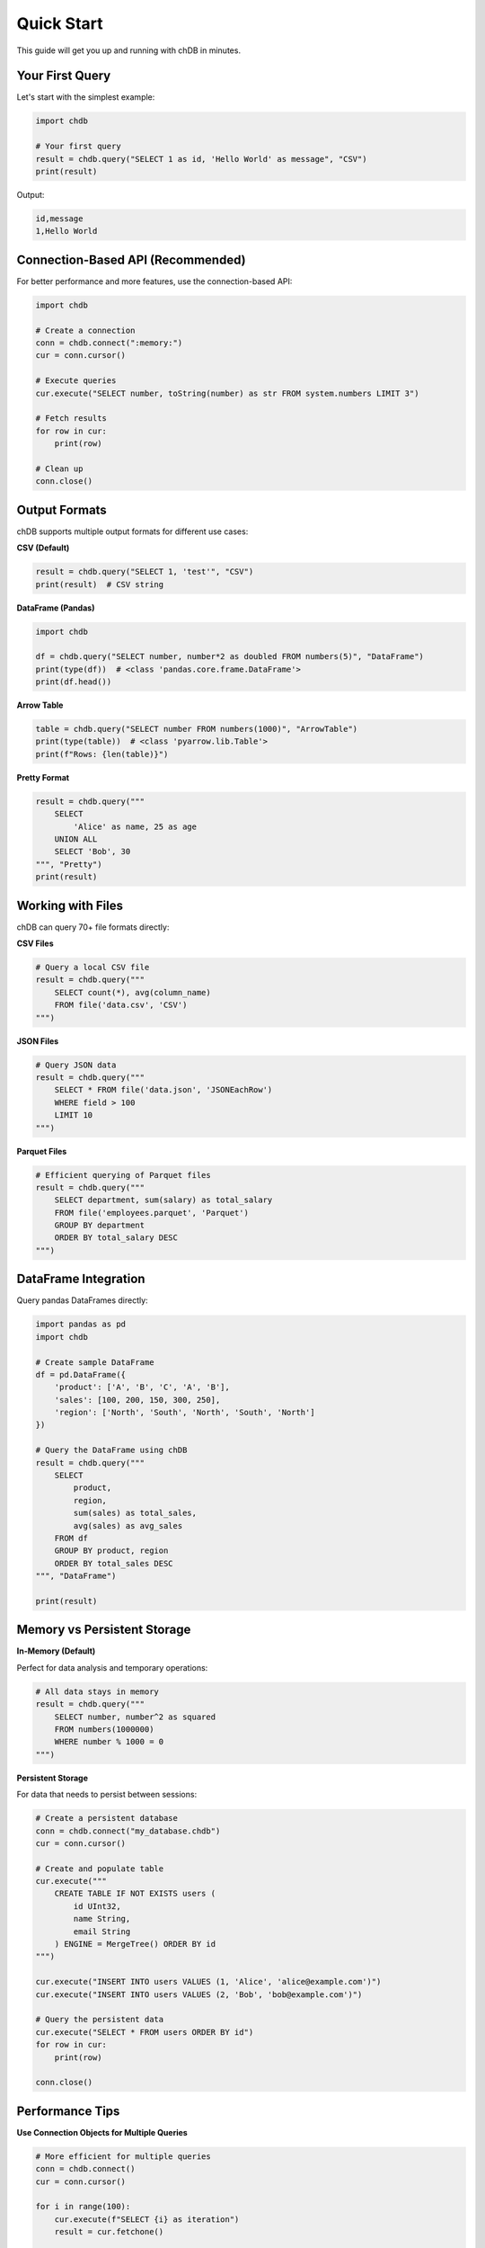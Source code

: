 Quick Start
===========

This guide will get you up and running with chDB in minutes.

Your First Query
----------------

Let's start with the simplest example:

.. code-block:: python

   import chdb
   
   # Your first query
   result = chdb.query("SELECT 1 as id, 'Hello World' as message", "CSV")
   print(result)

Output:

.. code-block:: text

   id,message
   1,Hello World

Connection-Based API (Recommended)
----------------------------------

For better performance and more features, use the connection-based API:

.. code-block:: python

   import chdb
   
   # Create a connection
   conn = chdb.connect(":memory:")
   cur = conn.cursor()
   
   # Execute queries
   cur.execute("SELECT number, toString(number) as str FROM system.numbers LIMIT 3")
   
   # Fetch results
   for row in cur:
       print(row)
   
   # Clean up
   conn.close()

Output Formats
--------------

chDB supports multiple output formats for different use cases:

**CSV (Default)**

.. code-block:: python

   result = chdb.query("SELECT 1, 'test'", "CSV")
   print(result)  # CSV string

**DataFrame (Pandas)**

.. code-block:: python

   import chdb
   
   df = chdb.query("SELECT number, number*2 as doubled FROM numbers(5)", "DataFrame")
   print(type(df))  # <class 'pandas.core.frame.DataFrame'>
   print(df.head())

**Arrow Table**

.. code-block:: python

   table = chdb.query("SELECT number FROM numbers(1000)", "ArrowTable")
   print(type(table))  # <class 'pyarrow.lib.Table'>
   print(f"Rows: {len(table)}")

**Pretty Format**

.. code-block:: python

   result = chdb.query("""
       SELECT 
           'Alice' as name, 25 as age 
       UNION ALL 
       SELECT 'Bob', 30
   """, "Pretty")
   print(result)

Working with Files
------------------

chDB can query 70+ file formats directly:

**CSV Files**

.. code-block:: python

   # Query a local CSV file
   result = chdb.query("""
       SELECT count(*), avg(column_name)
       FROM file('data.csv', 'CSV')
   """)

**JSON Files**

.. code-block:: python

   # Query JSON data
   result = chdb.query("""
       SELECT * FROM file('data.json', 'JSONEachRow')
       WHERE field > 100
       LIMIT 10
   """)

**Parquet Files**

.. code-block:: python

   # Efficient querying of Parquet files
   result = chdb.query("""
       SELECT department, sum(salary) as total_salary
       FROM file('employees.parquet', 'Parquet')
       GROUP BY department
       ORDER BY total_salary DESC
   """)

DataFrame Integration
---------------------

Query pandas DataFrames directly:

.. code-block:: python

   import pandas as pd
   import chdb
   
   # Create sample DataFrame
   df = pd.DataFrame({
       'product': ['A', 'B', 'C', 'A', 'B'],
       'sales': [100, 200, 150, 300, 250],
       'region': ['North', 'South', 'North', 'South', 'North']
   })
   
   # Query the DataFrame using chDB
   result = chdb.query("""
       SELECT 
           product,
           region,
           sum(sales) as total_sales,
           avg(sales) as avg_sales
       FROM df
       GROUP BY product, region
       ORDER BY total_sales DESC
   """, "DataFrame")
   
   print(result)

Memory vs Persistent Storage
----------------------------

**In-Memory (Default)**

Perfect for data analysis and temporary operations:

.. code-block:: python

   # All data stays in memory
   result = chdb.query("""
       SELECT number, number^2 as squared
       FROM numbers(1000000)
       WHERE number % 1000 = 0
   """)

**Persistent Storage**

For data that needs to persist between sessions:

.. code-block:: python

   # Create a persistent database
   conn = chdb.connect("my_database.chdb")
   cur = conn.cursor()
   
   # Create and populate table
   cur.execute("""
       CREATE TABLE IF NOT EXISTS users (
           id UInt32,
           name String,
           email String
       ) ENGINE = MergeTree() ORDER BY id
   """)
   
   cur.execute("INSERT INTO users VALUES (1, 'Alice', 'alice@example.com')")
   cur.execute("INSERT INTO users VALUES (2, 'Bob', 'bob@example.com')")
   
   # Query the persistent data
   cur.execute("SELECT * FROM users ORDER BY id")
   for row in cur:
       print(row)
   
   conn.close()

Performance Tips
----------------

**Use Connection Objects for Multiple Queries**

.. code-block:: python

   # More efficient for multiple queries
   conn = chdb.connect()
   cur = conn.cursor()
   
   for i in range(100):
       cur.execute(f"SELECT {i} as iteration")
       result = cur.fetchone()
   
   conn.close()

**Optimize Large Dataset Queries**

.. code-block:: python

   # Use LIMIT for exploration
   result = chdb.query("""
       SELECT * FROM file('large_file.csv', 'CSV')
       LIMIT 1000
   """)
   
   # Use appropriate data types
   result = chdb.query("""
       SELECT 
           toUInt32(id) as id,
           toString(name) as name
       FROM file('data.csv', 'CSV')
   """)

Error Handling
--------------

Handle errors gracefully:

.. code-block:: python

   import chdb
   
   try:
       result = chdb.query("SELECT invalid_column FROM non_existent_table")
   except chdb.ChdbError as e:
       print(f"Query error: {e}")
   except Exception as e:
       print(f"Unexpected error: {e}")

Next Steps
----------

Now that you're familiar with the basics:

- Explore the :doc:`examples` for more advanced use cases
- Check out :doc:`udf` for custom functions
- Learn about :doc:`session` for stateful operations
- Review the :doc:`api` reference for complete functionality